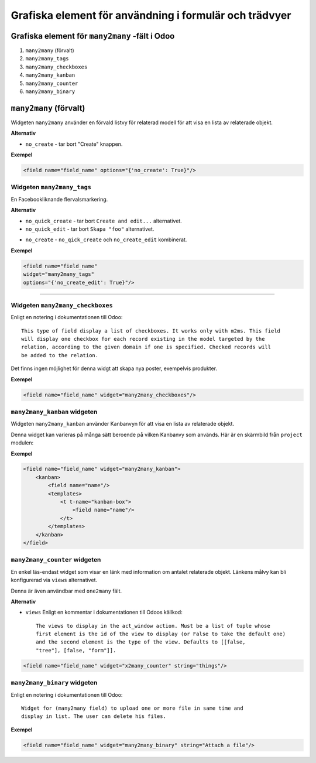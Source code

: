 =======
Grafiska element för användning i formulär och trädvyer
=======

Grafiska element för ``many2many`` -fält i Odoo
====

#. ``many2many``  (förvalt)
#. ``many2many_tags`` 
#. ``many2many_checkboxes`` 
#. ``many2many_kanban`` 
#. ``many2many_counter`` 
#. ``many2many_binary`` 


``many2many``  (förvalt)
====

Widgeten ``many2many`` använder en förvald listvy för relaterad modell för att visa en lista av relaterade objekt.

.. image:: many2many_widget.png


**Alternativ**

* ``no_create`` - tar bort "Create" knappen.


**Exempel**

.. code-block:: python

    <field name="field_name" options="{'no_create': True}"/>


Widgeten ``many2many_tags``
****

En Facebookliknande flervalsmarkering.

.. image:: many2many_tags_widget.png

**Alternativ**

* ``no_quick_create`` - tar bort ``Create and edit...`` alternativet.
* ``no_quick_edit`` - tar bort ``Skapa "foo"`` alternativet.
.. image:: many2many_tags_widget2.png
* ``no_create`` - ``no_qick_create`` och ``no_create_edit`` kombinerat.


**Exempel**

.. code-block:: python

    <field name="field_name"
    widget="many2many_tags"
    options="{'no_create_edit': True}"/>


****


Widgeten ``many2many_checkboxes``
****

Enligt en notering i dokumentationen till Odoo::

    This type of field display a list of checkboxes. It works only with m2ms. This field 
    will display one checkbox for each record existing in the model targeted by the 
    relation, according to the given domain if one is specified. Checked records will 
    be added to the relation.


Det finns ingen möjlighet för denna widgt att skapa nya poster, exempelvis produkter.

.. image:: many2many_checkboxes_widget.png


**Exempel**

.. code-block:: python

    <field name="field_name" widget="many2many_checkboxes"/>
    


``many2many_kanban`` widgeten
****

Widgeten ``many2many_kanban`` använder Kanbanvyn för att visa en lista av relaterade objekt.

Denna widget kan varieras på många sätt beroende på vilken Kanbanvy som används. Här är en skärmbild från ``project`` modulen:


.. image:: many2many_kanban_widget.png


**Exempel**

.. code-block:: python

    <field name="field_name" widget="many2many_kanban">
        <kanban>
            <field name="name"/>
            <templates>
                <t t-name="kanban-box">
                    <field name="name"/>
                </t>
            </templates>
        </kanban>
    </field>



``many2many_counter`` widgeten
****

En enkel läs-endast widget som visar en länk med information om antalet relaterade objekt. Länkens målvy kan bli konfigurerad via ``views`` alternativet.

Denna är även användbar med ``one2many`` fält.


.. image:: x2many_counter_widget.png

**Alternativ**

* ``views`` Enligt en kommentar i dokumentationen till Odoos källkod::

    The views to display in the act_window action. Must be a list of tuple whose 
    first element is the id of the view to display (or False to take the default one) 
    and the second element is the type of the view. Defaults to [[false, 
    "tree"], [false, "form"]].

.. code-block:: python

    <field name="field_name" widget="x2many_counter" string="things"/>


``many2many_binary`` widgeten
****

Enligt en notering i dokumentationen till Odoo::

    Widget for (many2many field) to upload one or more file in same time and 
    display in list. The user can delete his files.
    

.. image:: many2many_binary_widget.png

**Exempel**

.. code-block:: python

    <field name="field_name" widget="many2many_binary" string="Attach a file"/>
    
    
    
